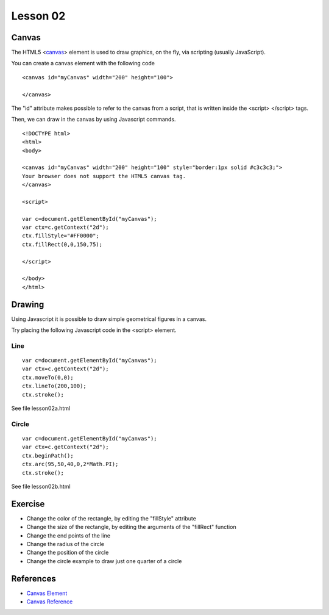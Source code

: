 Lesson 02
=========

.. highlight:: html

Canvas
------

The HTML5 <`canvas`_> element is used to draw graphics, on the fly, via scripting (usually JavaScript).

You can create a canvas element with the following code

::

  <canvas id="myCanvas" width="200" height="100">

  </canvas>

The "id" attribute makes possible to refer to the canvas from a script, that is
written inside the <script> </script> tags.

Then, we can draw in the canvas by using Javascript commands.


::

  <!DOCTYPE html>
  <html>
  <body>

  <canvas id="myCanvas" width="200" height="100" style="border:1px solid #c3c3c3;">
  Your browser does not support the HTML5 canvas tag.
  </canvas>

  <script>

  var c=document.getElementById("myCanvas");
  var ctx=c.getContext("2d");
  ctx.fillStyle="#FF0000";
  ctx.fillRect(0,0,150,75);

  </script>

  </body>
  </html>


Drawing
-------

Using Javascript it is possible to draw simple geometrical figures in a canvas.

Try placing the following Javascript code in the <script> element.


Line
~~~~

::

  var c=document.getElementById("myCanvas");
  var ctx=c.getContext("2d");
  ctx.moveTo(0,0);
  ctx.lineTo(200,100);
  ctx.stroke();

See file lesson02a.html


Circle
~~~~~~

::

  var c=document.getElementById("myCanvas");
  var ctx=c.getContext("2d");
  ctx.beginPath();
  ctx.arc(95,50,40,0,2*Math.PI);
  ctx.stroke();

See file lesson02b.html

Exercise
--------

* Change the color of the rectangle, by editing the "fillStyle" attribute
* Change the size of the rectangle, by editing the arguments of the "fillRect" function
* Change the end points of the line
* Change the radius of the circle
* Change the position of the circle
* Change the circle example to draw just one quarter of a circle


References
----------

* `Canvas Element`_
* `Canvas Reference`_

.. _canvas: http://www.w3schools.com/html/html5_canvas.asp
.. _Canvas Element: http://www.w3schools.com/html/html5_canvas.asp
.. _Canvas Reference: http://www.w3schools.com/tags/ref_canvas.asp
